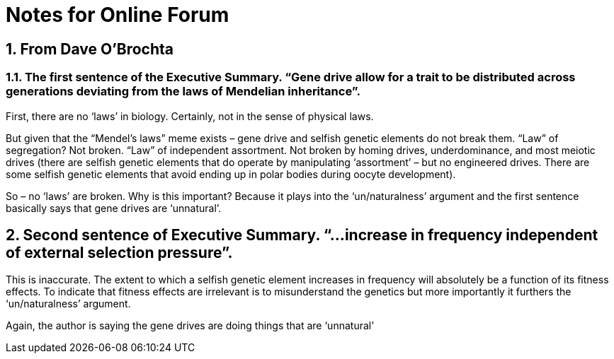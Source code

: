 =  Notes for Online Forum
:sectnums:

== From Dave O'Brochta

=== The first sentence of the Executive Summary.  “Gene drive allow for a trait to be distributed across generations deviating from the laws of Mendelian inheritance”.

First, there are no ‘laws’ in biology.  Certainly, not in the sense of physical laws.

But given that the “Mendel’s laws” meme exists – gene drive and selfish genetic elements do not break them.  “Law” of segregation?  Not broken.  “Law” of independent assortment.  Not broken by homing drives, underdominance, and most meiotic drives (there are selfish genetic elements that do operate by manipulating ‘assortment’ – but no engineered drives.  There are some selfish genetic elements that avoid ending up in polar bodies during oocyte development).

So – no ‘laws’ are broken.  Why is this important?  Because it plays into the ‘un/naturalness’ argument and the first sentence basically says that gene drives are ‘unnatural’.

== Second sentence of Executive Summary.  “…increase in frequency independent of external selection pressure”.

This is inaccurate.  The extent to which a selfish genetic element increases in frequency will absolutely be a function of its fitness effects.  To indicate that fitness effects are irrelevant is to misunderstand the genetics but more importantly it furthers the ‘un/naturalness’ argument.

Again, the author is saying the gene drives are doing things that are ‘unnatural’

